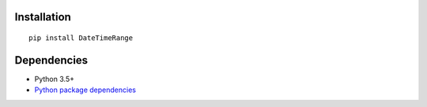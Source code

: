 Installation
============

::

    pip install DateTimeRange


Dependencies
============
- Python 3.5+
- `Python package dependencies <https://github.com/thombashi/DateTimeRange/network/dependencies>`__
